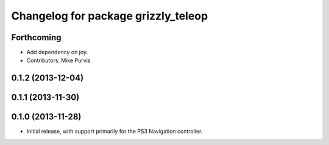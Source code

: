 ^^^^^^^^^^^^^^^^^^^^^^^^^^^^^^^^^^^^
Changelog for package grizzly_teleop
^^^^^^^^^^^^^^^^^^^^^^^^^^^^^^^^^^^^

Forthcoming
-----------
* Add dependency on joy.
* Contributors: Mike Purvis

0.1.2 (2013-12-04)
------------------

0.1.1 (2013-11-30)
------------------

0.1.0 (2013-11-28)
------------------
* Initial release, with support primarily for the PS3 Navigation controller. 

